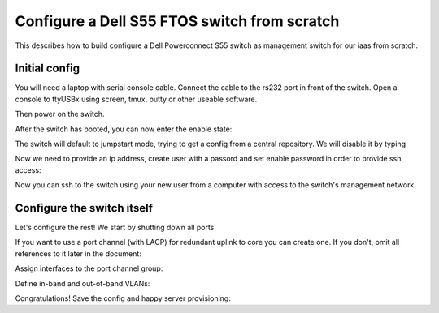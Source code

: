 Configure a Dell S55 FTOS switch from scratch
=============================================

This describes how to build configure a Dell Powerconnect S55
switch as management switch for our iaas from scratch.

Initial config
--------------

You will need a laptop with serial console cable. Connect the
cable to the rs232 port in front of the switch. Open a console
to ttyUSBx using screen, tmux, putty or other useable software.

Then power on the switch.

After the switch has booted, you can now enter the enable state:

.. code:: bash
  > enable

The switch will default to jumpstart mode, trying to get a
config from a central repository. We will disable it by typing

.. code:: bash
  # reload-type normal

Now we need to provide an ip address, create user with a passord
and set enable password in order to provide ssh access:

.. code:: bash
  # configure
  (conf)# interface managementethernet 0/0
  (conf-if-ma-0/0)# ip address 10.0.0.2 /32
  (conf-if-ma-0/0)# no shutdown
  (conf-if-ma-0/0)# exit
  (conf)# management route 0.0.0.0 /0 10.0.0.1
  (conf)# username mylocaluser password 0 mysecretpassword
  (conf)# enable password 0 myverysecret
  (conf)# exit
  # write
  # copy running-config startup-config

Now you can ssh to the switch using your new user from a computer
with access to the switch's management network.

Configure the switch itself
---------------------------

Let's configure the rest! We start by shutting down all ports

.. code:: bash
  > enable
  # configure
  (conf)# interface range gigabitethernet 0/0-47
  (conf-if-range-gi-0/0-47)# switchport
  (conf-if-range-gi-0/0-47)# shutdown
  (conf-if-range-gi-0/0-47)# exit

If you want to use a port channel (with LACP) for redundant uplink
to core you can create one. If you don't, omit all references to it
later in the document:

.. code:: bash
  (conf)# interface port-channel 1
  (conf-if-po-1)# switchport
  (conf-if-po-1)# no shutdown
  (conf-if-po-1)# exit

Assign interfaces to the port channel group:

.. code:: bash
  (conf)# interface range gigabitethernet 0/42-43
  (conf-if-range-gi-0/42-43)# no switchport
  (conf-if-range-gi-0/42-43)# port-channel-protocol LACP
  (conf-if-range-gi-0/42-43)# port-channel 1 mode active
  (conf-if-range-gi-0/42-43)# no shutdown
  (conf-if-range-gi-0/42-43)# exit

Define in-band and out-of-band VLANs:

.. code:: bash
  (conf)# interface vlan 201
  (conf-if-vl-201)# description "iaas in-band mgmt"
  (conf-if-vl-201)# no ip address
  (conf-if-vl-201)# untagged GigabitEthernet 0/22-33,38-41
  (conf-if-vl-201)# tagged Port-channel 1
  (conf-if-vl-201)# exit
  (conf)# interface vlan 202
  (conf-if-vl-201)# description "iaas out-of-band mgmt"
  (conf-if-vl-201)# no ip address
  (conf-if-vl-201)# untagged GigabitEthernet 0/0-10
  (conf-if-vl-201)# tagged Port-channel 1
  (conf-if-vl-201)# exit
  (conf)# exit

Congratulations! Save the config and happy server provisioning:

.. code:: bash
  # write
  # copy running-config startup-config
